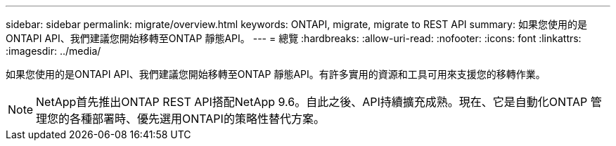 ---
sidebar: sidebar 
permalink: migrate/overview.html 
keywords: ONTAPI, migrate, migrate to REST API 
summary: 如果您使用的是ONTAPI API、我們建議您開始移轉至ONTAP 靜態API。 
---
= 總覽
:hardbreaks:
:allow-uri-read: 
:nofooter: 
:icons: font
:linkattrs: 
:imagesdir: ../media/


[role="lead"]
如果您使用的是ONTAPI API、我們建議您開始移轉至ONTAP 靜態API。有許多實用的資源和工具可用來支援您的移轉作業。


NOTE: NetApp首先推出ONTAP REST API搭配NetApp 9.6。自此之後、API持續擴充成熟。現在、它是自動化ONTAP 管理您的各種部署時、優先選用ONTAPI的策略性替代方案。
